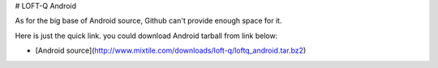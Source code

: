 # LOFT-Q Android

As for the big  base of Android source, Github can't provide enough space for it.

Here is just the quick link. you could download Android tarball from link below:

* [Android source](http://www.mixtile.com/downloads/loft-q/loftq_android.tar.bz2)
